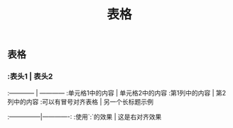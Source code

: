 #+TITLE: 表格

** 表格
*** :表头1 | 表头2
:------------ | ------------
:单元格1中的内容 | 单元格2中的内容
:第1列中的内容 | 第2列中的内容
:可以有冒号对齐表格 | 另一个长标题示例
:---------------|-------------:
:使用`:`的效果 | 这是右对齐效果

